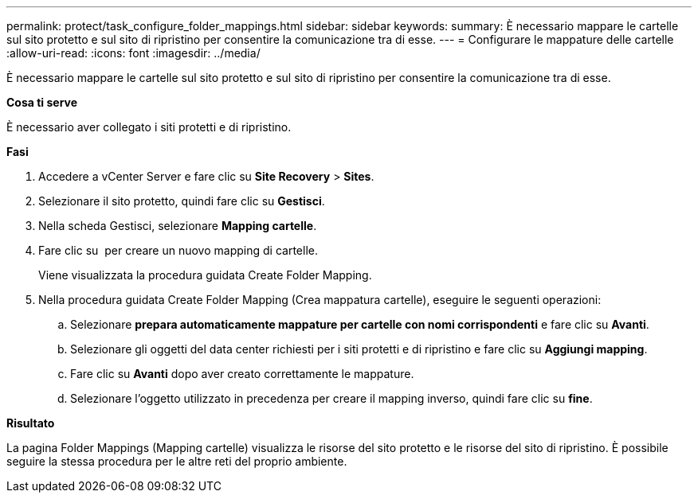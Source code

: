 ---
permalink: protect/task_configure_folder_mappings.html 
sidebar: sidebar 
keywords:  
summary: È necessario mappare le cartelle sul sito protetto e sul sito di ripristino per consentire la comunicazione tra di esse. 
---
= Configurare le mappature delle cartelle
:allow-uri-read: 
:icons: font
:imagesdir: ../media/


[role="lead"]
È necessario mappare le cartelle sul sito protetto e sul sito di ripristino per consentire la comunicazione tra di esse.

*Cosa ti serve*

È necessario aver collegato i siti protetti e di ripristino.

*Fasi*

. Accedere a vCenter Server e fare clic su *Site Recovery* > *Sites*.
. Selezionare il sito protetto, quindi fare clic su *Gestisci*.
. Nella scheda Gestisci, selezionare *Mapping cartelle*.
. Fare clic su image:../media/new_folder_mappings.gif[""] per creare un nuovo mapping di cartelle.
+
Viene visualizzata la procedura guidata Create Folder Mapping.

. Nella procedura guidata Create Folder Mapping (Crea mappatura cartelle), eseguire le seguenti operazioni:
+
.. Selezionare *prepara automaticamente mappature per cartelle con nomi corrispondenti* e fare clic su *Avanti*.
.. Selezionare gli oggetti del data center richiesti per i siti protetti e di ripristino e fare clic su *Aggiungi mapping*.
.. Fare clic su *Avanti* dopo aver creato correttamente le mappature.
.. Selezionare l'oggetto utilizzato in precedenza per creare il mapping inverso, quindi fare clic su *fine*.




*Risultato*

La pagina Folder Mappings (Mapping cartelle) visualizza le risorse del sito protetto e le risorse del sito di ripristino. È possibile seguire la stessa procedura per le altre reti del proprio ambiente.
